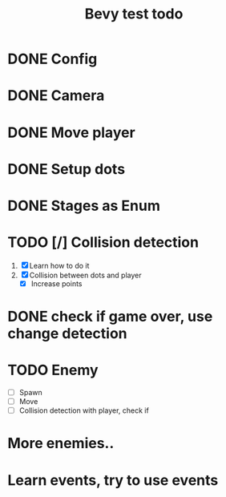 #+title: Bevy test todo
* DONE Config
  CLOSED: [2021-09-11 Sat 15:48]
* DONE Camera
  CLOSED: [2021-09-11 Sat 15:48]
* DONE Move player
  CLOSED: [2021-09-11 Sat 15:48]
* DONE Setup dots
  CLOSED: [2021-09-11 Sat 15:49]
* DONE Stages as Enum
  CLOSED: [2021-09-11 Sat 15:49]
* TODO [/] Collision detection
  1. [X] Learn how to do it
  2. [X] Collision between dots and player
     + [X] Increase points
* DONE check if game over, use change detection
  CLOSED: [2021-09-13 Mon 22:17]
* TODO Enemy
  * [ ] Spawn
  * [ ] Move
  * [ ] Collision detection with player, check if
* More enemies..
* Learn events, try to use events
